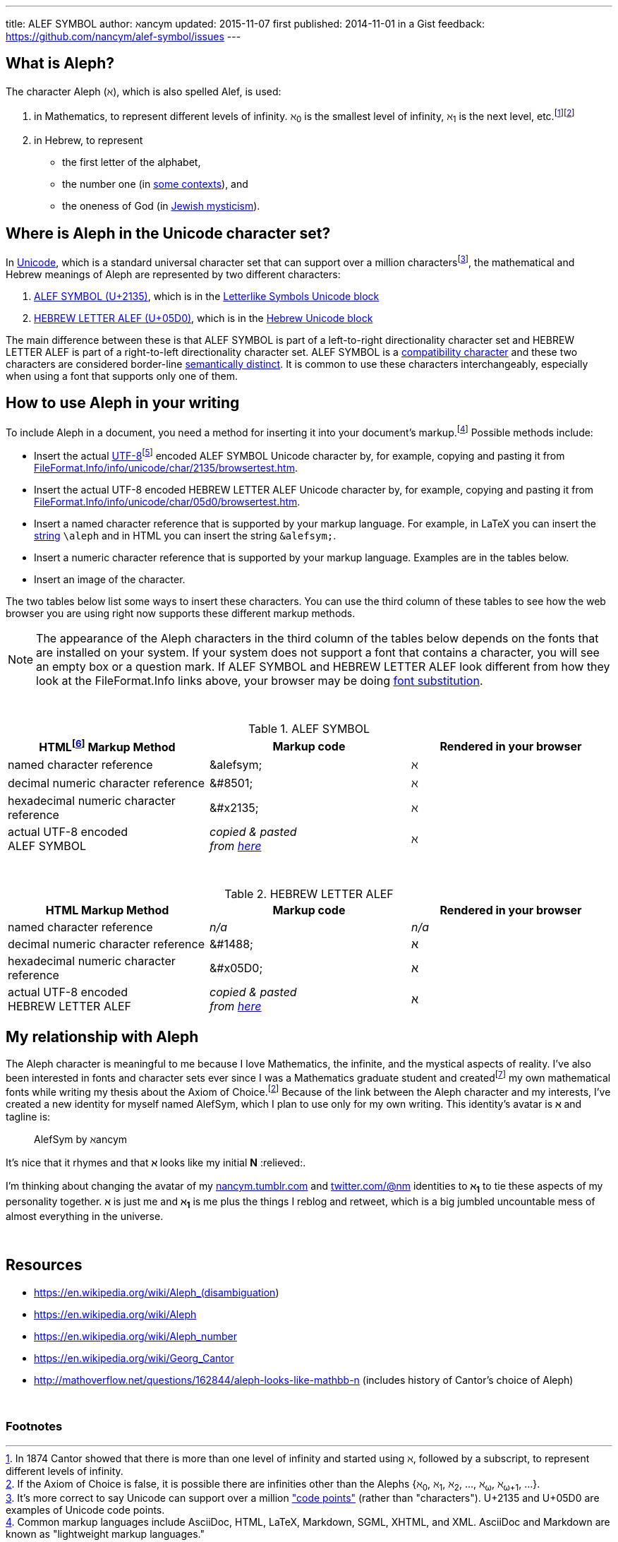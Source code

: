 ---
title:            ALEF SYMBOL
author:           ℵancym
updated:          2015-11-07
first published:  2014-11-01 in a Gist
feedback:         https://github.com/nancym/alef-symbol/issues
---

// = ALEF SYMBOL by ℵancym
:gurl: https://gist.github.com/nancym/caaeaf6777ca43adf789
:atuurl: http://alefsym.tumblr.com/post/101511865526/alef-symbol
:atwurl: https://twitter.com/alefsym/status/563370818407636992

// old :atwurl: https://twitter.com/alefsym/status/528676321170178048

// _^feedback&#x20;welcome.footnote:[foobar]^_

////
&#x20;
^feedback&#x20;welcome.footnoteref:[meta,You can
+++<a href="https://en.wikipedia.org/wiki/Like_button" title="bookmark, favorite, heart (♥), like, or star (★)">✭</a>+++
or comment on this article on its permalink pages at
{gurl}[Gist], {atuurl}[Tumblr], and {atwurl}[Twitter].]^
////

== What is Aleph?

The character Aleph (&alefsym;), which is also spelled Alef, is used:

  . in Mathematics, to represent different levels of infinity. &alefsym;~0~ is the smallest level of infinity, &alefsym;~1~ is the next level, etc.footnote:[In 1874 Cantor showed that there is more than one level of infinity and started using &alefsym;, followed by a subscript, to represent different levels of infinity.]footnoteref:[ac,If the Axiom of Choice is false, it is possible there are infinities other than the Alephs {&alefsym;~0~, &alefsym;~1~, &alefsym;~2~, ..., &alefsym;~ω~, &alefsym;~ω+1~, ...}.]
  . in Hebrew, to represent
    * the first letter of the alphabet,
    * the number one (in http://en.wikipedia.org/wiki/Hebrew_alphabet#Numeric_values_of_letters[some contexts]), and
    * the oneness of God (in https://en.wikipedia.org/wiki/Aleph#Rabbinic_Judaism[Jewish mysticism]).
    

== Where is Aleph in the Unicode character set?

In https://en.wikipedia.org/wiki/Unicode[Unicode], which is a standard universal character set that can support over a million charactersfootnote:[It's more correct to say Unicode can support over a million http://en.wikipedia.org/wiki/Code_point["code points"] (rather than "characters"). U+2135 and U+05D0 are examples of Unicode code points.], the mathematical and Hebrew meanings of Aleph are represented by two different characters:

  . http://www.fileformat.info/info/unicode/char/2135/index.htm[ALEF SYMBOL (U+2135)], which is in the
http://en.wikipedia.org/wiki/Letterlike_Symbols[Letterlike Symbols Unicode block]
  . http://www.fileformat.info/info/unicode/char/05d0/index.htm[HEBREW LETTER ALEF (U+05D0)], which is in the
http://en.wikipedia.org/wiki/Hebrew_(Unicode_block)[Hebrew Unicode block]

The main difference between these is that ALEF SYMBOL is part of a left-to-right directionality character set and HEBREW LETTER ALEF is part of a right-to-left directionality character set. 
ALEF SYMBOL is a 
https://en.wikipedia.org/wiki/Unicode_compatibility_characters[compatibility character] and these two characters are considered border-line
https://en.wikipedia.org/wiki/Unicode_compatibility_characters#Semantically_distinct_characters[semantically distinct].
It is common to use these characters interchangeably, especially when using a font that supports only one of them.
 
== How to use Aleph in your writing

To include Aleph in a document, you need a method for inserting it into your document's markup.footnote:[Common markup languages include AsciiDoc, HTML, LaTeX, Markdown, SGML, XHTML, and XML. AsciiDoc and Markdown are known as "lightweight markup languages."] Possible methods include:

  * Insert the actual https://en.wikipedia.org/wiki/UTF-8[UTF-8]footnoteref:[utf8,UTF-8 is the encoding I'm using on this web page (and the encoding that is used on most web pages nowadays).] encoded ALEF SYMBOL Unicode character by, for example, copying and pasting it from http://www.fileformat.info/info/unicode/char/2135/browsertest.htm[FileFormat.Info/info/unicode/char/2135/browsertest.htm].
  * Insert the actual UTF-8 encoded
HEBREW LETTER ALEF Unicode character by, for example, copying and pasting it from http://www.fileformat.info/info/unicode/char/05d0/browsertest.htm[FileFormat.Info/info/unicode/char/05d0/browsertest.htm].
  * Insert a named character reference that is supported by your markup language. For example, in LaTeX you can insert the
http://en.wikipedia.org/wiki/String_(computer_science)[string]  
 `\aleph` and in
HTML
you can insert the string  `\&alefsym;`.
  * Insert a numeric character reference that is supported by your markup language. Examples are in the tables below.
  * Insert an image of the character.

The two tables below list some ways to insert these characters. You can use the third column of these tables to see how the web browser you are using right now supports these different markup methods.

NOTE: The appearance of the Aleph characters in the third column of the tables below depends on the fonts that are installed on your system. If your system does not support a font that contains a character, you will see an empty box or a question mark. If ALEF SYMBOL and HEBREW LETTER ALEF look different from how they look at the FileFormat.Info links above, your browser may be doing https://en.wikipedia.org/wiki/Font_substitution[font substitution].

&nbsp;

.ALEF SYMBOL
[cols="3", options="header"]
|===
|HTMLfootnoteref:[html,By "HTML," I mean HTML and lightweight HTML markup languages, such as AsciiDoc and Markdown. I wrote this article in AsciiDoc.] Markup Method
|Markup code
|Rendered in your browser

|named character reference
|\&alefsym;
|&alefsym;

|decimal numeric character reference
|\&#8501;
|&#8501;

|hexadecimal numeric character reference
|\&#x2135;
|&#x2135;

|actual UTF-8 encoded +
ALEF SYMBOL
|_copied & pasted +
from http://www.fileformat.info/info/unicode/char/2135/browsertest.htm[here]_
|ℵ
|===

// need more space here...
&nbsp;
&nbsp;

.HEBREW LETTER ALEF
[cols="3", options="header"]
|===
|HTML Markup Method
|Markup code
|Rendered in your browser

|named character reference
|_n/a_
|_n/a_

|decimal numeric character reference
|\&#1488;
|&#1488;

|hexadecimal numeric character reference
|\&#x05D0;
|&#x05D0;

|actual UTF-8 encoded +
HEBREW LETTER ALEF
|_copied & pasted +
from http://www.fileformat.info/info/unicode/char/05d0/browsertest.htm[here]_
|א
|===




// N2S: actual UTF-8 bytes - need to figure out correct terminology for this


////
== Questions

* Are these two characters https://en.wikipedia.org/wiki/Unicode_equivalence[canonically equivalent]? 
* Are they homographs?
////

== My relationship with Aleph

The Aleph character is meaningful to me because I love Mathematics,
the infinite, and the mystical aspects of reality. I've also been interested in
fonts and character sets ever since I was a Mathematics graduate student and
createdfootnote:[In graduate school, I spent many hours using http://en.wikipedia.org/wiki/Fontographer[Fontastic] to create mathematical fonts while procrastinating writing my thesis. For example, I fiddled a lot with the pixels in my
2^&alefsym;~0~^ character.]
my own mathematical fonts
while writing my thesis about the Axiom of Choice.footnoteref:[ac]
Because of the link between the Aleph character and my interests,
I've created a new identity for myself named AlefSym, which I plan to use only for my own writing. This identity's avatar is *&alefsym;* and tagline is:
____
AlefSym by ℵancym
____

It's nice that it rhymes and that *&alefsym;* looks like my initial *N* :relieved:.

I'm thinking about changing the avatar of my
http://nancym.tumblr.com/[nancym.tumblr.com]
and
https://twitter.com/@nm[twitter.com/@nm]
identities
to *&alefsym;~1~*
to tie these aspects of my personality together. *&alefsym;* is just me
and *&alefsym;~1~* is me plus the things I reblog
and retweet, which is a big jumbled uncountable mess of almost everything in the universe.
 

// need more space here...
&nbsp;
&nbsp;

== Resources

* https://en.wikipedia.org/wiki/Aleph_(disambiguation)
* https://en.wikipedia.org/wiki/Aleph
* https://en.wikipedia.org/wiki/Aleph_number
* https://en.wikipedia.org/wiki/Georg_Cantor
* http://mathoverflow.net/questions/162844/aleph-looks-like-mathbb-n (includes history of Cantor's choice of Aleph)

// need more space here...
&nbsp;

=== Footnotes
